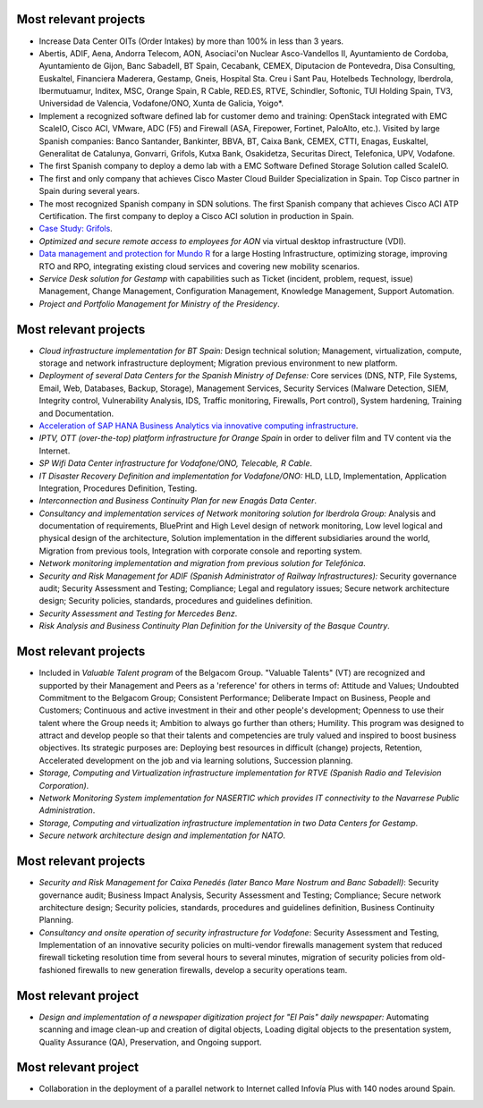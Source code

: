 Most relevant projects
======================

* Increase Data Center OITs (Order Intakes) by more than 100\% in less than 3 years.
* Abertis, ADIF, Aena, Andorra Telecom, AON, Asociaci\'on Nuclear Asco-Vandellos II, Ayuntamiento de Cordoba, Ayuntamiento de Gijon, Banc Sabadell, BT Spain, Cecabank, CEMEX, Diputacion de Pontevedra, Disa Consulting, Euskaltel, Financiera Maderera, Gestamp, Gneis, Hospital Sta. Creu i Sant Pau, Hotelbeds Technology, Iberdrola, Ibermutuamur, Inditex, MSC, Orange Spain, R Cable, RED.ES, RTVE, Schindler, Softonic, TUI Holding Spain, TV3, Universidad de Valencia, Vodafone/ONO, Xunta de Galicia, Yoigo*.
* Implement a recognized software defined lab for customer demo and training: OpenStack integrated with EMC ScaleIO, Cisco ACI, VMware, ADC (F5) and Firewall (ASA, Firepower, Fortinet, PaloAlto, etc.). Visited by large Spanish companies: Banco Santander, Bankinter, BBVA, BT, Caixa Bank, CEMEX, CTTI, Enagas, Euskaltel, Generalitat de Catalunya, Gonvarri, Grifols, Kutxa Bank, Osakidetza, Securitas Direct, Telefonica, UPV, Vodafone.
* The first Spanish company to deploy a demo lab with a EMC Software Defined Storage Solution called ScaleIO. 
* The first and only company that achieves Cisco Master Cloud Builder Specialization in Spain. Top Cisco partner in Spain during several years.
* The most recognized Spanish company in SDN solutions. The first Spanish company that achieves Cisco ACI ATP Certification. The first company to deploy a Cisco ACI solution in production in Spain.
* `Case Study: Grifols <https://www.cisco.com/c/en/us/about/case-studies-customer-success-stories/grifols.html>`_.
* *Optimized and secure remote access to employees for AON* via virtual desktop infrastructure (VDI).
* `Data management and protection for Mundo R <https://www.commvault.com/resource-library/55cb67a1d409f5a5e000006e/case-study-mundo-r-es.pdf>`_ for a large Hosting Infrastructure, optimizing storage, improving RTO and RPO, integrating existing cloud services and covering new mobility scenarios.
* *Service Desk solution for Gestamp* with capabilities such as Ticket (incident, problem, request, issue) Management, Change Management, Configuration Management, Knowledge Management, Support Automation.
* *Project and Portfolio Management for Ministry of the Presidency*.

Most relevant projects
======================

* *Cloud infrastructure implementation for BT Spain:* Design technical solution; Management, virtualization, compute, storage and network infrastructure deployment; Migration previous environment to new platform.
* *Deployment of several Data Centers for the Spanish Ministry of Defense:* Core services (DNS, NTP, File Systems, Email, Web, Databases, Backup, Storage), Management Services, Security Services (Malware Detection, SIEM, Integrity control, Vulnerability Analysis, IDS, Traffic monitoring, Firewalls, Port control), System hardening, Training and Documentation.
* `Acceleration of SAP HANA Business Analytics via innovative computing infrastructure <http://www.cisco.com/c/dam/en/us/solutions/collateral/data-center-virtualization/tui_external_casestudy_fnl_10_25_12.pdf>`_.
* *IPTV,  OTT (over-the-top) platform infrastructure for Orange Spain* in order to deliver film and TV content via the Internet.
* *SP Wifi Data Center infrastructure for Vodafone/ONO, Telecable, R Cable*.
* *IT Disaster Recovery Definition and implementation for Vodafone/ONO:* HLD, LLD, Implementation, Application Integration, Procedures Definition, Testing.
* *Interconnection and Business Continuity Plan for new Enagás Data Center*. 
* *Consultancy and implementation services of Network monitoring solution for Iberdrola Group:* Analysis and documentation of requirements, BluePrint and High Level design of network monitoring, Low level logical and physical design of the architecture, Solution implementation in the different subsidiaries around the world, Migration from previous tools, Integration with corporate console and reporting system.
* *Network monitoring implementation and migration from previous solution for Telefónica*.
* *Security and Risk Management for ADIF (Spanish Administrator of Railway Infrastructures):* Security governance audit; Security Assessment and Testing; Compliance; Legal and regulatory issues; Secure network architecture design; Security policies, standards, procedures and guidelines definition.
* *Security Assessment and Testing for Mercedes Benz*.
* *Risk Analysis and Business Continuity Plan Definition for the University of the Basque Country*.

Most relevant projects
======================

* Included in *Valuable Talent program* of the Belgacom Group. "Valuable Talents" (VT) are recognized and supported by their Management and Peers as a 'reference' for others in terms of: Attitude and Values; Undoubted Commitment to the Belgacom Group; Consistent Performance; Deliberate Impact on Business, People and Customers; Continuous and active investment in their and other people's development; Openness to use their talent where the Group needs it; Ambition to always go further than others; Humility. This program was designed to attract and develop people so that their talents and competencies are truly valued and inspired to boost business objectives. Its strategic purposes are: Deploying best resources in difficult (change) projects, Retention, Accelerated development on the job and via learning solutions, Succession planning.
* *Storage, Computing and Virtualization infrastructure implementation for RTVE (Spanish Radio and Television Corporation)*.
* *Network Monitoring System implementation for NASERTIC which provides IT connectivity to the Navarrese Public Administration*.
* *Storage, Computing and virtualization infrastructure implementation in two Data Centers for Gestamp*.
* *Secure network architecture design and implementation for NATO*.

Most relevant projects
======================

* *Security and Risk Management for Caixa Penedés (later Banco Mare Nostrum and Banc Sabadell)*: Security governance audit; Business Impact Analysis, Security Assessment and Testing; Compliance; Secure network architecture design; Security policies, standards, procedures and guidelines definition, Business Continuity Planning.
* *Consultancy and onsite operation of security infrastructure for Vodafone*: Security Assessment and Testing, Implementation of an innovative security policies on multi-vendor firewalls management system that reduced firewall ticketing resolution time from several hours to several minutes, migration of security policies from old-fashioned firewalls to new generation firewalls, develop a security operations team.

Most relevant project
=====================

* *Design and implementation of a newspaper digitization project for "El Pais" daily newspaper:* Automating scanning and image clean-up and creation of digital objects, Loading digital objects to the presentation system, Quality Assurance (QA), Preservation, and Ongoing support.

Most relevant project
=====================

* Collaboration in the deployment of a parallel network to Internet called Infovía Plus with 140 nodes around Spain.
